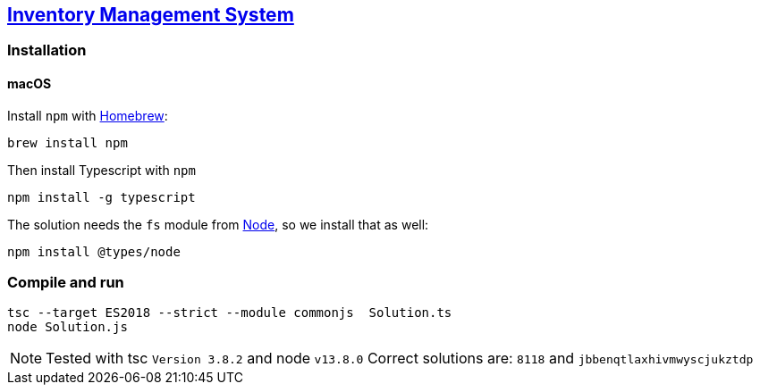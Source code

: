 == https://adventofcode.com/2018/day/2[Inventory Management System]

=== Installation

==== macOS

Install `npm` with https://brew.sh[Homebrew]:

[source,console]
----
brew install npm
----

Then install Typescript with `npm`

[source,console]
----
npm install -g typescript
----

The solution needs the `fs` module from https://nodejs.org/en/[Node], so we install that as well:

[source,console]
----
npm install @types/node
----

=== Compile and run

[source,console]
----
tsc --target ES2018 --strict --module commonjs  Solution.ts 
node Solution.js
----

NOTE: Tested with tsc `Version 3.8.2` and node `v13.8.0`
      Correct solutions are: `8118` and `jbbenqtlaxhivmwyscjukztdp`
